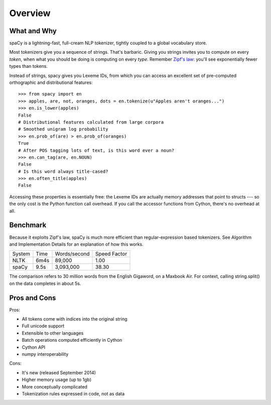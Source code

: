 Overview
========

What and Why
------------

spaCy is a lightning-fast, full-cream NLP tokenizer, tightly coupled to a
global vocabulary store.

Most tokenizers give you a sequence of strings. That's barbaric.
Giving you strings invites you to compute on every *token*, when what
you should be doing is computing on every *type*.  Remember
`Zipf's law <http://en.wikipedia.org/wiki/Zipf's_law>`_: you'll
see exponentially fewer types than tokens.

Instead of strings, spacy gives you Lexeme IDs, from which you can access
an excellent set of pre-computed orthographic and distributional features:

::

    >>> from spacy import en
    >>> apples, are, not, oranges, dots = en.tokenize(u"Apples aren't oranges...")
    >>> en.is_lower(apples)
    False
    # Distributional features calculated from large corpora
    # Smoothed unigram log probability
    >>> en.prob_of(are) > en.prob_of(oranges)
    True
    # After POS tagging lots of text, is this word ever a noun?
    >>> en.can_tag(are, en.NOUN)
    False
    # Is this word always title-cased?
    >>> en.often_title(apples)
    False

Accessing these properties is essentially free: the Lexeme IDs are actually
memory addresses that point to structs --- so the only cost is the Python
function call overhead.  If you call the accessor functions from Cython,
there's no overhead at all.

Benchmark
---------

Because it exploits Zipf's law, spaCy is much more efficient than
regular-expression based tokenizers.  See Algorithm and Implementation Details
for an explanation of how this works.

+--------+-------+--------------+--------------+
| System | Time	 | Words/second | Speed Factor |
+--------+-------+--------------+--------------+
| NLTK	 | 6m4s  | 89,000       | 1.00         |
+--------+-------+--------------+--------------+
| spaCy	 | 9.5s	 | 3,093,000	| 38.30        |
+--------+-------+--------------+--------------+

The comparison refers to 30 million words from the English Gigaword, on
a Maxbook Air.  For context, calling string.split() on the data completes in
about 5s.

Pros and Cons
-------------

Pros:

- All tokens come with indices into the original string
- Full unicode support
- Extensible to other languages
- Batch operations computed efficiently in Cython
- Cython API
- numpy interoperability

Cons:

- It's new (released September 2014)
- Higher memory usage (up to 1gb)
- More conceptually complicated
- Tokenization rules expressed in code, not as data

